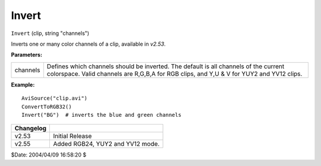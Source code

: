 
Invert
======

``Invert`` (clip, string "channels")

Inverts one or many color channels of a clip, available in *v2.53*.

**Parameters:**

+----------+-------------------------------------------------------------------------------+
| channels | Defines which channels should be inverted. The default is all                 |
|          | channels of the current colorspace. Valid channels are R,G,B,A for RGB clips, |
|          | and Y,U & V for YUY2 and YV12 clips.                                          |
+----------+-------------------------------------------------------------------------------+

**Example:**

::

    AviSource("clip.avi")
    ConvertToRGB32()
    Invert("BG")  # inverts the blue and green channels

+-----------+----------------------------------+
| Changelog |                                  |
+===========+==================================+
| v2.53     | Initial Release                  |
+-----------+----------------------------------+
| v2.55     | Added RGB24, YUY2 and YV12 mode. |
+-----------+----------------------------------+

$Date: 2004/04/09 16:58:20 $